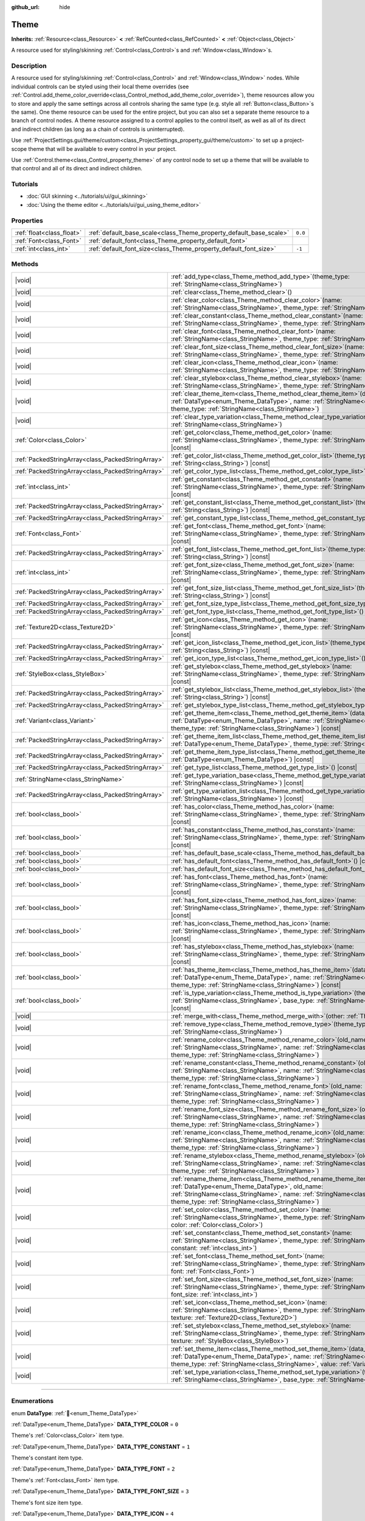 :github_url: hide

.. DO NOT EDIT THIS FILE!!!
.. Generated automatically from Redot engine sources.
.. Generator: https://github.com/Redot-Engine/redot-engine/tree/master/doc/tools/make_rst.py.
.. XML source: https://github.com/Redot-Engine/redot-engine/tree/master/doc/classes/Theme.xml.

.. _class_Theme:

Theme
=====

**Inherits:** :ref:`Resource<class_Resource>` **<** :ref:`RefCounted<class_RefCounted>` **<** :ref:`Object<class_Object>`

A resource used for styling/skinning :ref:`Control<class_Control>`\ s and :ref:`Window<class_Window>`\ s.

.. rst-class:: classref-introduction-group

Description
-----------

A resource used for styling/skinning :ref:`Control<class_Control>` and :ref:`Window<class_Window>` nodes. While individual controls can be styled using their local theme overrides (see :ref:`Control.add_theme_color_override<class_Control_method_add_theme_color_override>`), theme resources allow you to store and apply the same settings across all controls sharing the same type (e.g. style all :ref:`Button<class_Button>`\ s the same). One theme resource can be used for the entire project, but you can also set a separate theme resource to a branch of control nodes. A theme resource assigned to a control applies to the control itself, as well as all of its direct and indirect children (as long as a chain of controls is uninterrupted).

Use :ref:`ProjectSettings.gui/theme/custom<class_ProjectSettings_property_gui/theme/custom>` to set up a project-scope theme that will be available to every control in your project.

Use :ref:`Control.theme<class_Control_property_theme>` of any control node to set up a theme that will be available to that control and all of its direct and indirect children.

.. rst-class:: classref-introduction-group

Tutorials
---------

- :doc:`GUI skinning <../tutorials/ui/gui_skinning>`

- :doc:`Using the theme editor <../tutorials/ui/gui_using_theme_editor>`

.. rst-class:: classref-reftable-group

Properties
----------

.. table::
   :widths: auto

   +---------------------------+--------------------------------------------------------------------+---------+
   | :ref:`float<class_float>` | :ref:`default_base_scale<class_Theme_property_default_base_scale>` | ``0.0`` |
   +---------------------------+--------------------------------------------------------------------+---------+
   | :ref:`Font<class_Font>`   | :ref:`default_font<class_Theme_property_default_font>`             |         |
   +---------------------------+--------------------------------------------------------------------+---------+
   | :ref:`int<class_int>`     | :ref:`default_font_size<class_Theme_property_default_font_size>`   | ``-1``  |
   +---------------------------+--------------------------------------------------------------------+---------+

.. rst-class:: classref-reftable-group

Methods
-------

.. table::
   :widths: auto

   +---------------------------------------------------+----------------------------------------------------------------------------------------------------------------------------------------------------------------------------------------------------------------------------------------------------------------------+
   | |void|                                            | :ref:`add_type<class_Theme_method_add_type>`\ (\ theme_type\: :ref:`StringName<class_StringName>`\ )                                                                                                                                                                 |
   +---------------------------------------------------+----------------------------------------------------------------------------------------------------------------------------------------------------------------------------------------------------------------------------------------------------------------------+
   | |void|                                            | :ref:`clear<class_Theme_method_clear>`\ (\ )                                                                                                                                                                                                                         |
   +---------------------------------------------------+----------------------------------------------------------------------------------------------------------------------------------------------------------------------------------------------------------------------------------------------------------------------+
   | |void|                                            | :ref:`clear_color<class_Theme_method_clear_color>`\ (\ name\: :ref:`StringName<class_StringName>`, theme_type\: :ref:`StringName<class_StringName>`\ )                                                                                                               |
   +---------------------------------------------------+----------------------------------------------------------------------------------------------------------------------------------------------------------------------------------------------------------------------------------------------------------------------+
   | |void|                                            | :ref:`clear_constant<class_Theme_method_clear_constant>`\ (\ name\: :ref:`StringName<class_StringName>`, theme_type\: :ref:`StringName<class_StringName>`\ )                                                                                                         |
   +---------------------------------------------------+----------------------------------------------------------------------------------------------------------------------------------------------------------------------------------------------------------------------------------------------------------------------+
   | |void|                                            | :ref:`clear_font<class_Theme_method_clear_font>`\ (\ name\: :ref:`StringName<class_StringName>`, theme_type\: :ref:`StringName<class_StringName>`\ )                                                                                                                 |
   +---------------------------------------------------+----------------------------------------------------------------------------------------------------------------------------------------------------------------------------------------------------------------------------------------------------------------------+
   | |void|                                            | :ref:`clear_font_size<class_Theme_method_clear_font_size>`\ (\ name\: :ref:`StringName<class_StringName>`, theme_type\: :ref:`StringName<class_StringName>`\ )                                                                                                       |
   +---------------------------------------------------+----------------------------------------------------------------------------------------------------------------------------------------------------------------------------------------------------------------------------------------------------------------------+
   | |void|                                            | :ref:`clear_icon<class_Theme_method_clear_icon>`\ (\ name\: :ref:`StringName<class_StringName>`, theme_type\: :ref:`StringName<class_StringName>`\ )                                                                                                                 |
   +---------------------------------------------------+----------------------------------------------------------------------------------------------------------------------------------------------------------------------------------------------------------------------------------------------------------------------+
   | |void|                                            | :ref:`clear_stylebox<class_Theme_method_clear_stylebox>`\ (\ name\: :ref:`StringName<class_StringName>`, theme_type\: :ref:`StringName<class_StringName>`\ )                                                                                                         |
   +---------------------------------------------------+----------------------------------------------------------------------------------------------------------------------------------------------------------------------------------------------------------------------------------------------------------------------+
   | |void|                                            | :ref:`clear_theme_item<class_Theme_method_clear_theme_item>`\ (\ data_type\: :ref:`DataType<enum_Theme_DataType>`, name\: :ref:`StringName<class_StringName>`, theme_type\: :ref:`StringName<class_StringName>`\ )                                                   |
   +---------------------------------------------------+----------------------------------------------------------------------------------------------------------------------------------------------------------------------------------------------------------------------------------------------------------------------+
   | |void|                                            | :ref:`clear_type_variation<class_Theme_method_clear_type_variation>`\ (\ theme_type\: :ref:`StringName<class_StringName>`\ )                                                                                                                                         |
   +---------------------------------------------------+----------------------------------------------------------------------------------------------------------------------------------------------------------------------------------------------------------------------------------------------------------------------+
   | :ref:`Color<class_Color>`                         | :ref:`get_color<class_Theme_method_get_color>`\ (\ name\: :ref:`StringName<class_StringName>`, theme_type\: :ref:`StringName<class_StringName>`\ ) |const|                                                                                                           |
   +---------------------------------------------------+----------------------------------------------------------------------------------------------------------------------------------------------------------------------------------------------------------------------------------------------------------------------+
   | :ref:`PackedStringArray<class_PackedStringArray>` | :ref:`get_color_list<class_Theme_method_get_color_list>`\ (\ theme_type\: :ref:`String<class_String>`\ ) |const|                                                                                                                                                     |
   +---------------------------------------------------+----------------------------------------------------------------------------------------------------------------------------------------------------------------------------------------------------------------------------------------------------------------------+
   | :ref:`PackedStringArray<class_PackedStringArray>` | :ref:`get_color_type_list<class_Theme_method_get_color_type_list>`\ (\ ) |const|                                                                                                                                                                                     |
   +---------------------------------------------------+----------------------------------------------------------------------------------------------------------------------------------------------------------------------------------------------------------------------------------------------------------------------+
   | :ref:`int<class_int>`                             | :ref:`get_constant<class_Theme_method_get_constant>`\ (\ name\: :ref:`StringName<class_StringName>`, theme_type\: :ref:`StringName<class_StringName>`\ ) |const|                                                                                                     |
   +---------------------------------------------------+----------------------------------------------------------------------------------------------------------------------------------------------------------------------------------------------------------------------------------------------------------------------+
   | :ref:`PackedStringArray<class_PackedStringArray>` | :ref:`get_constant_list<class_Theme_method_get_constant_list>`\ (\ theme_type\: :ref:`String<class_String>`\ ) |const|                                                                                                                                               |
   +---------------------------------------------------+----------------------------------------------------------------------------------------------------------------------------------------------------------------------------------------------------------------------------------------------------------------------+
   | :ref:`PackedStringArray<class_PackedStringArray>` | :ref:`get_constant_type_list<class_Theme_method_get_constant_type_list>`\ (\ ) |const|                                                                                                                                                                               |
   +---------------------------------------------------+----------------------------------------------------------------------------------------------------------------------------------------------------------------------------------------------------------------------------------------------------------------------+
   | :ref:`Font<class_Font>`                           | :ref:`get_font<class_Theme_method_get_font>`\ (\ name\: :ref:`StringName<class_StringName>`, theme_type\: :ref:`StringName<class_StringName>`\ ) |const|                                                                                                             |
   +---------------------------------------------------+----------------------------------------------------------------------------------------------------------------------------------------------------------------------------------------------------------------------------------------------------------------------+
   | :ref:`PackedStringArray<class_PackedStringArray>` | :ref:`get_font_list<class_Theme_method_get_font_list>`\ (\ theme_type\: :ref:`String<class_String>`\ ) |const|                                                                                                                                                       |
   +---------------------------------------------------+----------------------------------------------------------------------------------------------------------------------------------------------------------------------------------------------------------------------------------------------------------------------+
   | :ref:`int<class_int>`                             | :ref:`get_font_size<class_Theme_method_get_font_size>`\ (\ name\: :ref:`StringName<class_StringName>`, theme_type\: :ref:`StringName<class_StringName>`\ ) |const|                                                                                                   |
   +---------------------------------------------------+----------------------------------------------------------------------------------------------------------------------------------------------------------------------------------------------------------------------------------------------------------------------+
   | :ref:`PackedStringArray<class_PackedStringArray>` | :ref:`get_font_size_list<class_Theme_method_get_font_size_list>`\ (\ theme_type\: :ref:`String<class_String>`\ ) |const|                                                                                                                                             |
   +---------------------------------------------------+----------------------------------------------------------------------------------------------------------------------------------------------------------------------------------------------------------------------------------------------------------------------+
   | :ref:`PackedStringArray<class_PackedStringArray>` | :ref:`get_font_size_type_list<class_Theme_method_get_font_size_type_list>`\ (\ ) |const|                                                                                                                                                                             |
   +---------------------------------------------------+----------------------------------------------------------------------------------------------------------------------------------------------------------------------------------------------------------------------------------------------------------------------+
   | :ref:`PackedStringArray<class_PackedStringArray>` | :ref:`get_font_type_list<class_Theme_method_get_font_type_list>`\ (\ ) |const|                                                                                                                                                                                       |
   +---------------------------------------------------+----------------------------------------------------------------------------------------------------------------------------------------------------------------------------------------------------------------------------------------------------------------------+
   | :ref:`Texture2D<class_Texture2D>`                 | :ref:`get_icon<class_Theme_method_get_icon>`\ (\ name\: :ref:`StringName<class_StringName>`, theme_type\: :ref:`StringName<class_StringName>`\ ) |const|                                                                                                             |
   +---------------------------------------------------+----------------------------------------------------------------------------------------------------------------------------------------------------------------------------------------------------------------------------------------------------------------------+
   | :ref:`PackedStringArray<class_PackedStringArray>` | :ref:`get_icon_list<class_Theme_method_get_icon_list>`\ (\ theme_type\: :ref:`String<class_String>`\ ) |const|                                                                                                                                                       |
   +---------------------------------------------------+----------------------------------------------------------------------------------------------------------------------------------------------------------------------------------------------------------------------------------------------------------------------+
   | :ref:`PackedStringArray<class_PackedStringArray>` | :ref:`get_icon_type_list<class_Theme_method_get_icon_type_list>`\ (\ ) |const|                                                                                                                                                                                       |
   +---------------------------------------------------+----------------------------------------------------------------------------------------------------------------------------------------------------------------------------------------------------------------------------------------------------------------------+
   | :ref:`StyleBox<class_StyleBox>`                   | :ref:`get_stylebox<class_Theme_method_get_stylebox>`\ (\ name\: :ref:`StringName<class_StringName>`, theme_type\: :ref:`StringName<class_StringName>`\ ) |const|                                                                                                     |
   +---------------------------------------------------+----------------------------------------------------------------------------------------------------------------------------------------------------------------------------------------------------------------------------------------------------------------------+
   | :ref:`PackedStringArray<class_PackedStringArray>` | :ref:`get_stylebox_list<class_Theme_method_get_stylebox_list>`\ (\ theme_type\: :ref:`String<class_String>`\ ) |const|                                                                                                                                               |
   +---------------------------------------------------+----------------------------------------------------------------------------------------------------------------------------------------------------------------------------------------------------------------------------------------------------------------------+
   | :ref:`PackedStringArray<class_PackedStringArray>` | :ref:`get_stylebox_type_list<class_Theme_method_get_stylebox_type_list>`\ (\ ) |const|                                                                                                                                                                               |
   +---------------------------------------------------+----------------------------------------------------------------------------------------------------------------------------------------------------------------------------------------------------------------------------------------------------------------------+
   | :ref:`Variant<class_Variant>`                     | :ref:`get_theme_item<class_Theme_method_get_theme_item>`\ (\ data_type\: :ref:`DataType<enum_Theme_DataType>`, name\: :ref:`StringName<class_StringName>`, theme_type\: :ref:`StringName<class_StringName>`\ ) |const|                                               |
   +---------------------------------------------------+----------------------------------------------------------------------------------------------------------------------------------------------------------------------------------------------------------------------------------------------------------------------+
   | :ref:`PackedStringArray<class_PackedStringArray>` | :ref:`get_theme_item_list<class_Theme_method_get_theme_item_list>`\ (\ data_type\: :ref:`DataType<enum_Theme_DataType>`, theme_type\: :ref:`String<class_String>`\ ) |const|                                                                                         |
   +---------------------------------------------------+----------------------------------------------------------------------------------------------------------------------------------------------------------------------------------------------------------------------------------------------------------------------+
   | :ref:`PackedStringArray<class_PackedStringArray>` | :ref:`get_theme_item_type_list<class_Theme_method_get_theme_item_type_list>`\ (\ data_type\: :ref:`DataType<enum_Theme_DataType>`\ ) |const|                                                                                                                         |
   +---------------------------------------------------+----------------------------------------------------------------------------------------------------------------------------------------------------------------------------------------------------------------------------------------------------------------------+
   | :ref:`PackedStringArray<class_PackedStringArray>` | :ref:`get_type_list<class_Theme_method_get_type_list>`\ (\ ) |const|                                                                                                                                                                                                 |
   +---------------------------------------------------+----------------------------------------------------------------------------------------------------------------------------------------------------------------------------------------------------------------------------------------------------------------------+
   | :ref:`StringName<class_StringName>`               | :ref:`get_type_variation_base<class_Theme_method_get_type_variation_base>`\ (\ theme_type\: :ref:`StringName<class_StringName>`\ ) |const|                                                                                                                           |
   +---------------------------------------------------+----------------------------------------------------------------------------------------------------------------------------------------------------------------------------------------------------------------------------------------------------------------------+
   | :ref:`PackedStringArray<class_PackedStringArray>` | :ref:`get_type_variation_list<class_Theme_method_get_type_variation_list>`\ (\ base_type\: :ref:`StringName<class_StringName>`\ ) |const|                                                                                                                            |
   +---------------------------------------------------+----------------------------------------------------------------------------------------------------------------------------------------------------------------------------------------------------------------------------------------------------------------------+
   | :ref:`bool<class_bool>`                           | :ref:`has_color<class_Theme_method_has_color>`\ (\ name\: :ref:`StringName<class_StringName>`, theme_type\: :ref:`StringName<class_StringName>`\ ) |const|                                                                                                           |
   +---------------------------------------------------+----------------------------------------------------------------------------------------------------------------------------------------------------------------------------------------------------------------------------------------------------------------------+
   | :ref:`bool<class_bool>`                           | :ref:`has_constant<class_Theme_method_has_constant>`\ (\ name\: :ref:`StringName<class_StringName>`, theme_type\: :ref:`StringName<class_StringName>`\ ) |const|                                                                                                     |
   +---------------------------------------------------+----------------------------------------------------------------------------------------------------------------------------------------------------------------------------------------------------------------------------------------------------------------------+
   | :ref:`bool<class_bool>`                           | :ref:`has_default_base_scale<class_Theme_method_has_default_base_scale>`\ (\ ) |const|                                                                                                                                                                               |
   +---------------------------------------------------+----------------------------------------------------------------------------------------------------------------------------------------------------------------------------------------------------------------------------------------------------------------------+
   | :ref:`bool<class_bool>`                           | :ref:`has_default_font<class_Theme_method_has_default_font>`\ (\ ) |const|                                                                                                                                                                                           |
   +---------------------------------------------------+----------------------------------------------------------------------------------------------------------------------------------------------------------------------------------------------------------------------------------------------------------------------+
   | :ref:`bool<class_bool>`                           | :ref:`has_default_font_size<class_Theme_method_has_default_font_size>`\ (\ ) |const|                                                                                                                                                                                 |
   +---------------------------------------------------+----------------------------------------------------------------------------------------------------------------------------------------------------------------------------------------------------------------------------------------------------------------------+
   | :ref:`bool<class_bool>`                           | :ref:`has_font<class_Theme_method_has_font>`\ (\ name\: :ref:`StringName<class_StringName>`, theme_type\: :ref:`StringName<class_StringName>`\ ) |const|                                                                                                             |
   +---------------------------------------------------+----------------------------------------------------------------------------------------------------------------------------------------------------------------------------------------------------------------------------------------------------------------------+
   | :ref:`bool<class_bool>`                           | :ref:`has_font_size<class_Theme_method_has_font_size>`\ (\ name\: :ref:`StringName<class_StringName>`, theme_type\: :ref:`StringName<class_StringName>`\ ) |const|                                                                                                   |
   +---------------------------------------------------+----------------------------------------------------------------------------------------------------------------------------------------------------------------------------------------------------------------------------------------------------------------------+
   | :ref:`bool<class_bool>`                           | :ref:`has_icon<class_Theme_method_has_icon>`\ (\ name\: :ref:`StringName<class_StringName>`, theme_type\: :ref:`StringName<class_StringName>`\ ) |const|                                                                                                             |
   +---------------------------------------------------+----------------------------------------------------------------------------------------------------------------------------------------------------------------------------------------------------------------------------------------------------------------------+
   | :ref:`bool<class_bool>`                           | :ref:`has_stylebox<class_Theme_method_has_stylebox>`\ (\ name\: :ref:`StringName<class_StringName>`, theme_type\: :ref:`StringName<class_StringName>`\ ) |const|                                                                                                     |
   +---------------------------------------------------+----------------------------------------------------------------------------------------------------------------------------------------------------------------------------------------------------------------------------------------------------------------------+
   | :ref:`bool<class_bool>`                           | :ref:`has_theme_item<class_Theme_method_has_theme_item>`\ (\ data_type\: :ref:`DataType<enum_Theme_DataType>`, name\: :ref:`StringName<class_StringName>`, theme_type\: :ref:`StringName<class_StringName>`\ ) |const|                                               |
   +---------------------------------------------------+----------------------------------------------------------------------------------------------------------------------------------------------------------------------------------------------------------------------------------------------------------------------+
   | :ref:`bool<class_bool>`                           | :ref:`is_type_variation<class_Theme_method_is_type_variation>`\ (\ theme_type\: :ref:`StringName<class_StringName>`, base_type\: :ref:`StringName<class_StringName>`\ ) |const|                                                                                      |
   +---------------------------------------------------+----------------------------------------------------------------------------------------------------------------------------------------------------------------------------------------------------------------------------------------------------------------------+
   | |void|                                            | :ref:`merge_with<class_Theme_method_merge_with>`\ (\ other\: :ref:`Theme<class_Theme>`\ )                                                                                                                                                                            |
   +---------------------------------------------------+----------------------------------------------------------------------------------------------------------------------------------------------------------------------------------------------------------------------------------------------------------------------+
   | |void|                                            | :ref:`remove_type<class_Theme_method_remove_type>`\ (\ theme_type\: :ref:`StringName<class_StringName>`\ )                                                                                                                                                           |
   +---------------------------------------------------+----------------------------------------------------------------------------------------------------------------------------------------------------------------------------------------------------------------------------------------------------------------------+
   | |void|                                            | :ref:`rename_color<class_Theme_method_rename_color>`\ (\ old_name\: :ref:`StringName<class_StringName>`, name\: :ref:`StringName<class_StringName>`, theme_type\: :ref:`StringName<class_StringName>`\ )                                                             |
   +---------------------------------------------------+----------------------------------------------------------------------------------------------------------------------------------------------------------------------------------------------------------------------------------------------------------------------+
   | |void|                                            | :ref:`rename_constant<class_Theme_method_rename_constant>`\ (\ old_name\: :ref:`StringName<class_StringName>`, name\: :ref:`StringName<class_StringName>`, theme_type\: :ref:`StringName<class_StringName>`\ )                                                       |
   +---------------------------------------------------+----------------------------------------------------------------------------------------------------------------------------------------------------------------------------------------------------------------------------------------------------------------------+
   | |void|                                            | :ref:`rename_font<class_Theme_method_rename_font>`\ (\ old_name\: :ref:`StringName<class_StringName>`, name\: :ref:`StringName<class_StringName>`, theme_type\: :ref:`StringName<class_StringName>`\ )                                                               |
   +---------------------------------------------------+----------------------------------------------------------------------------------------------------------------------------------------------------------------------------------------------------------------------------------------------------------------------+
   | |void|                                            | :ref:`rename_font_size<class_Theme_method_rename_font_size>`\ (\ old_name\: :ref:`StringName<class_StringName>`, name\: :ref:`StringName<class_StringName>`, theme_type\: :ref:`StringName<class_StringName>`\ )                                                     |
   +---------------------------------------------------+----------------------------------------------------------------------------------------------------------------------------------------------------------------------------------------------------------------------------------------------------------------------+
   | |void|                                            | :ref:`rename_icon<class_Theme_method_rename_icon>`\ (\ old_name\: :ref:`StringName<class_StringName>`, name\: :ref:`StringName<class_StringName>`, theme_type\: :ref:`StringName<class_StringName>`\ )                                                               |
   +---------------------------------------------------+----------------------------------------------------------------------------------------------------------------------------------------------------------------------------------------------------------------------------------------------------------------------+
   | |void|                                            | :ref:`rename_stylebox<class_Theme_method_rename_stylebox>`\ (\ old_name\: :ref:`StringName<class_StringName>`, name\: :ref:`StringName<class_StringName>`, theme_type\: :ref:`StringName<class_StringName>`\ )                                                       |
   +---------------------------------------------------+----------------------------------------------------------------------------------------------------------------------------------------------------------------------------------------------------------------------------------------------------------------------+
   | |void|                                            | :ref:`rename_theme_item<class_Theme_method_rename_theme_item>`\ (\ data_type\: :ref:`DataType<enum_Theme_DataType>`, old_name\: :ref:`StringName<class_StringName>`, name\: :ref:`StringName<class_StringName>`, theme_type\: :ref:`StringName<class_StringName>`\ ) |
   +---------------------------------------------------+----------------------------------------------------------------------------------------------------------------------------------------------------------------------------------------------------------------------------------------------------------------------+
   | |void|                                            | :ref:`set_color<class_Theme_method_set_color>`\ (\ name\: :ref:`StringName<class_StringName>`, theme_type\: :ref:`StringName<class_StringName>`, color\: :ref:`Color<class_Color>`\ )                                                                                |
   +---------------------------------------------------+----------------------------------------------------------------------------------------------------------------------------------------------------------------------------------------------------------------------------------------------------------------------+
   | |void|                                            | :ref:`set_constant<class_Theme_method_set_constant>`\ (\ name\: :ref:`StringName<class_StringName>`, theme_type\: :ref:`StringName<class_StringName>`, constant\: :ref:`int<class_int>`\ )                                                                           |
   +---------------------------------------------------+----------------------------------------------------------------------------------------------------------------------------------------------------------------------------------------------------------------------------------------------------------------------+
   | |void|                                            | :ref:`set_font<class_Theme_method_set_font>`\ (\ name\: :ref:`StringName<class_StringName>`, theme_type\: :ref:`StringName<class_StringName>`, font\: :ref:`Font<class_Font>`\ )                                                                                     |
   +---------------------------------------------------+----------------------------------------------------------------------------------------------------------------------------------------------------------------------------------------------------------------------------------------------------------------------+
   | |void|                                            | :ref:`set_font_size<class_Theme_method_set_font_size>`\ (\ name\: :ref:`StringName<class_StringName>`, theme_type\: :ref:`StringName<class_StringName>`, font_size\: :ref:`int<class_int>`\ )                                                                        |
   +---------------------------------------------------+----------------------------------------------------------------------------------------------------------------------------------------------------------------------------------------------------------------------------------------------------------------------+
   | |void|                                            | :ref:`set_icon<class_Theme_method_set_icon>`\ (\ name\: :ref:`StringName<class_StringName>`, theme_type\: :ref:`StringName<class_StringName>`, texture\: :ref:`Texture2D<class_Texture2D>`\ )                                                                        |
   +---------------------------------------------------+----------------------------------------------------------------------------------------------------------------------------------------------------------------------------------------------------------------------------------------------------------------------+
   | |void|                                            | :ref:`set_stylebox<class_Theme_method_set_stylebox>`\ (\ name\: :ref:`StringName<class_StringName>`, theme_type\: :ref:`StringName<class_StringName>`, texture\: :ref:`StyleBox<class_StyleBox>`\ )                                                                  |
   +---------------------------------------------------+----------------------------------------------------------------------------------------------------------------------------------------------------------------------------------------------------------------------------------------------------------------------+
   | |void|                                            | :ref:`set_theme_item<class_Theme_method_set_theme_item>`\ (\ data_type\: :ref:`DataType<enum_Theme_DataType>`, name\: :ref:`StringName<class_StringName>`, theme_type\: :ref:`StringName<class_StringName>`, value\: :ref:`Variant<class_Variant>`\ )                |
   +---------------------------------------------------+----------------------------------------------------------------------------------------------------------------------------------------------------------------------------------------------------------------------------------------------------------------------+
   | |void|                                            | :ref:`set_type_variation<class_Theme_method_set_type_variation>`\ (\ theme_type\: :ref:`StringName<class_StringName>`, base_type\: :ref:`StringName<class_StringName>`\ )                                                                                            |
   +---------------------------------------------------+----------------------------------------------------------------------------------------------------------------------------------------------------------------------------------------------------------------------------------------------------------------------+

.. rst-class:: classref-section-separator

----

.. rst-class:: classref-descriptions-group

Enumerations
------------

.. _enum_Theme_DataType:

.. rst-class:: classref-enumeration

enum **DataType**: :ref:`🔗<enum_Theme_DataType>`

.. _class_Theme_constant_DATA_TYPE_COLOR:

.. rst-class:: classref-enumeration-constant

:ref:`DataType<enum_Theme_DataType>` **DATA_TYPE_COLOR** = ``0``

Theme's :ref:`Color<class_Color>` item type.

.. _class_Theme_constant_DATA_TYPE_CONSTANT:

.. rst-class:: classref-enumeration-constant

:ref:`DataType<enum_Theme_DataType>` **DATA_TYPE_CONSTANT** = ``1``

Theme's constant item type.

.. _class_Theme_constant_DATA_TYPE_FONT:

.. rst-class:: classref-enumeration-constant

:ref:`DataType<enum_Theme_DataType>` **DATA_TYPE_FONT** = ``2``

Theme's :ref:`Font<class_Font>` item type.

.. _class_Theme_constant_DATA_TYPE_FONT_SIZE:

.. rst-class:: classref-enumeration-constant

:ref:`DataType<enum_Theme_DataType>` **DATA_TYPE_FONT_SIZE** = ``3``

Theme's font size item type.

.. _class_Theme_constant_DATA_TYPE_ICON:

.. rst-class:: classref-enumeration-constant

:ref:`DataType<enum_Theme_DataType>` **DATA_TYPE_ICON** = ``4``

Theme's icon :ref:`Texture2D<class_Texture2D>` item type.

.. _class_Theme_constant_DATA_TYPE_STYLEBOX:

.. rst-class:: classref-enumeration-constant

:ref:`DataType<enum_Theme_DataType>` **DATA_TYPE_STYLEBOX** = ``5``

Theme's :ref:`StyleBox<class_StyleBox>` item type.

.. _class_Theme_constant_DATA_TYPE_MAX:

.. rst-class:: classref-enumeration-constant

:ref:`DataType<enum_Theme_DataType>` **DATA_TYPE_MAX** = ``6``

Maximum value for the DataType enum.

.. rst-class:: classref-section-separator

----

.. rst-class:: classref-descriptions-group

Property Descriptions
---------------------

.. _class_Theme_property_default_base_scale:

.. rst-class:: classref-property

:ref:`float<class_float>` **default_base_scale** = ``0.0`` :ref:`🔗<class_Theme_property_default_base_scale>`

.. rst-class:: classref-property-setget

- |void| **set_default_base_scale**\ (\ value\: :ref:`float<class_float>`\ )
- :ref:`float<class_float>` **get_default_base_scale**\ (\ )

The default base scale factor of this theme resource. Used by some controls to scale their visual properties based on the global scale factor. If this value is set to ``0.0``, the global scale factor is used (see :ref:`ThemeDB.fallback_base_scale<class_ThemeDB_property_fallback_base_scale>`).

Use :ref:`has_default_base_scale<class_Theme_method_has_default_base_scale>` to check if this value is valid.

.. rst-class:: classref-item-separator

----

.. _class_Theme_property_default_font:

.. rst-class:: classref-property

:ref:`Font<class_Font>` **default_font** :ref:`🔗<class_Theme_property_default_font>`

.. rst-class:: classref-property-setget

- |void| **set_default_font**\ (\ value\: :ref:`Font<class_Font>`\ )
- :ref:`Font<class_Font>` **get_default_font**\ (\ )

The default font of this theme resource. Used as the default value when trying to fetch a font resource that doesn't exist in this theme or is in invalid state. If the default font is also missing or invalid, the engine fallback value is used (see :ref:`ThemeDB.fallback_font<class_ThemeDB_property_fallback_font>`).

Use :ref:`has_default_font<class_Theme_method_has_default_font>` to check if this value is valid.

.. rst-class:: classref-item-separator

----

.. _class_Theme_property_default_font_size:

.. rst-class:: classref-property

:ref:`int<class_int>` **default_font_size** = ``-1`` :ref:`🔗<class_Theme_property_default_font_size>`

.. rst-class:: classref-property-setget

- |void| **set_default_font_size**\ (\ value\: :ref:`int<class_int>`\ )
- :ref:`int<class_int>` **get_default_font_size**\ (\ )

The default font size of this theme resource. Used as the default value when trying to fetch a font size value that doesn't exist in this theme or is in invalid state. If the default font size is also missing or invalid, the engine fallback value is used (see :ref:`ThemeDB.fallback_font_size<class_ThemeDB_property_fallback_font_size>`).

Values below ``1`` are invalid and can be used to unset the property. Use :ref:`has_default_font_size<class_Theme_method_has_default_font_size>` to check if this value is valid.

.. rst-class:: classref-section-separator

----

.. rst-class:: classref-descriptions-group

Method Descriptions
-------------------

.. _class_Theme_method_add_type:

.. rst-class:: classref-method

|void| **add_type**\ (\ theme_type\: :ref:`StringName<class_StringName>`\ ) :ref:`🔗<class_Theme_method_add_type>`

Adds an empty theme type for every valid data type.

\ **Note:** Empty types are not saved with the theme. This method only exists to perform in-memory changes to the resource. Use available ``set_*`` methods to add theme items.

.. rst-class:: classref-item-separator

----

.. _class_Theme_method_clear:

.. rst-class:: classref-method

|void| **clear**\ (\ ) :ref:`🔗<class_Theme_method_clear>`

Removes all the theme properties defined on the theme resource.

.. rst-class:: classref-item-separator

----

.. _class_Theme_method_clear_color:

.. rst-class:: classref-method

|void| **clear_color**\ (\ name\: :ref:`StringName<class_StringName>`, theme_type\: :ref:`StringName<class_StringName>`\ ) :ref:`🔗<class_Theme_method_clear_color>`

Removes the :ref:`Color<class_Color>` property defined by ``name`` and ``theme_type``, if it exists.

Fails if it doesn't exist. Use :ref:`has_color<class_Theme_method_has_color>` to check for existence.

.. rst-class:: classref-item-separator

----

.. _class_Theme_method_clear_constant:

.. rst-class:: classref-method

|void| **clear_constant**\ (\ name\: :ref:`StringName<class_StringName>`, theme_type\: :ref:`StringName<class_StringName>`\ ) :ref:`🔗<class_Theme_method_clear_constant>`

Removes the constant property defined by ``name`` and ``theme_type``, if it exists.

Fails if it doesn't exist. Use :ref:`has_constant<class_Theme_method_has_constant>` to check for existence.

.. rst-class:: classref-item-separator

----

.. _class_Theme_method_clear_font:

.. rst-class:: classref-method

|void| **clear_font**\ (\ name\: :ref:`StringName<class_StringName>`, theme_type\: :ref:`StringName<class_StringName>`\ ) :ref:`🔗<class_Theme_method_clear_font>`

Removes the :ref:`Font<class_Font>` property defined by ``name`` and ``theme_type``, if it exists.

Fails if it doesn't exist. Use :ref:`has_font<class_Theme_method_has_font>` to check for existence.

.. rst-class:: classref-item-separator

----

.. _class_Theme_method_clear_font_size:

.. rst-class:: classref-method

|void| **clear_font_size**\ (\ name\: :ref:`StringName<class_StringName>`, theme_type\: :ref:`StringName<class_StringName>`\ ) :ref:`🔗<class_Theme_method_clear_font_size>`

Removes the font size property defined by ``name`` and ``theme_type``, if it exists.

Fails if it doesn't exist. Use :ref:`has_font_size<class_Theme_method_has_font_size>` to check for existence.

.. rst-class:: classref-item-separator

----

.. _class_Theme_method_clear_icon:

.. rst-class:: classref-method

|void| **clear_icon**\ (\ name\: :ref:`StringName<class_StringName>`, theme_type\: :ref:`StringName<class_StringName>`\ ) :ref:`🔗<class_Theme_method_clear_icon>`

Removes the icon property defined by ``name`` and ``theme_type``, if it exists.

Fails if it doesn't exist. Use :ref:`has_icon<class_Theme_method_has_icon>` to check for existence.

.. rst-class:: classref-item-separator

----

.. _class_Theme_method_clear_stylebox:

.. rst-class:: classref-method

|void| **clear_stylebox**\ (\ name\: :ref:`StringName<class_StringName>`, theme_type\: :ref:`StringName<class_StringName>`\ ) :ref:`🔗<class_Theme_method_clear_stylebox>`

Removes the :ref:`StyleBox<class_StyleBox>` property defined by ``name`` and ``theme_type``, if it exists.

Fails if it doesn't exist. Use :ref:`has_stylebox<class_Theme_method_has_stylebox>` to check for existence.

.. rst-class:: classref-item-separator

----

.. _class_Theme_method_clear_theme_item:

.. rst-class:: classref-method

|void| **clear_theme_item**\ (\ data_type\: :ref:`DataType<enum_Theme_DataType>`, name\: :ref:`StringName<class_StringName>`, theme_type\: :ref:`StringName<class_StringName>`\ ) :ref:`🔗<class_Theme_method_clear_theme_item>`

Removes the theme property of ``data_type`` defined by ``name`` and ``theme_type``, if it exists.

Fails if it doesn't exist. Use :ref:`has_theme_item<class_Theme_method_has_theme_item>` to check for existence.

\ **Note:** This method is analogous to calling the corresponding data type specific method, but can be used for more generalized logic.

.. rst-class:: classref-item-separator

----

.. _class_Theme_method_clear_type_variation:

.. rst-class:: classref-method

|void| **clear_type_variation**\ (\ theme_type\: :ref:`StringName<class_StringName>`\ ) :ref:`🔗<class_Theme_method_clear_type_variation>`

Unmarks ``theme_type`` as being a variation of another theme type. See :ref:`set_type_variation<class_Theme_method_set_type_variation>`.

.. rst-class:: classref-item-separator

----

.. _class_Theme_method_get_color:

.. rst-class:: classref-method

:ref:`Color<class_Color>` **get_color**\ (\ name\: :ref:`StringName<class_StringName>`, theme_type\: :ref:`StringName<class_StringName>`\ ) |const| :ref:`🔗<class_Theme_method_get_color>`

Returns the :ref:`Color<class_Color>` property defined by ``name`` and ``theme_type``, if it exists.

Returns the default color value if the property doesn't exist. Use :ref:`has_color<class_Theme_method_has_color>` to check for existence.

.. rst-class:: classref-item-separator

----

.. _class_Theme_method_get_color_list:

.. rst-class:: classref-method

:ref:`PackedStringArray<class_PackedStringArray>` **get_color_list**\ (\ theme_type\: :ref:`String<class_String>`\ ) |const| :ref:`🔗<class_Theme_method_get_color_list>`

Returns a list of names for :ref:`Color<class_Color>` properties defined with ``theme_type``. Use :ref:`get_color_type_list<class_Theme_method_get_color_type_list>` to get a list of possible theme type names.

.. rst-class:: classref-item-separator

----

.. _class_Theme_method_get_color_type_list:

.. rst-class:: classref-method

:ref:`PackedStringArray<class_PackedStringArray>` **get_color_type_list**\ (\ ) |const| :ref:`🔗<class_Theme_method_get_color_type_list>`

Returns a list of all unique theme type names for :ref:`Color<class_Color>` properties. Use :ref:`get_type_list<class_Theme_method_get_type_list>` to get a list of all unique theme types.

.. rst-class:: classref-item-separator

----

.. _class_Theme_method_get_constant:

.. rst-class:: classref-method

:ref:`int<class_int>` **get_constant**\ (\ name\: :ref:`StringName<class_StringName>`, theme_type\: :ref:`StringName<class_StringName>`\ ) |const| :ref:`🔗<class_Theme_method_get_constant>`

Returns the constant property defined by ``name`` and ``theme_type``, if it exists.

Returns ``0`` if the property doesn't exist. Use :ref:`has_constant<class_Theme_method_has_constant>` to check for existence.

.. rst-class:: classref-item-separator

----

.. _class_Theme_method_get_constant_list:

.. rst-class:: classref-method

:ref:`PackedStringArray<class_PackedStringArray>` **get_constant_list**\ (\ theme_type\: :ref:`String<class_String>`\ ) |const| :ref:`🔗<class_Theme_method_get_constant_list>`

Returns a list of names for constant properties defined with ``theme_type``. Use :ref:`get_constant_type_list<class_Theme_method_get_constant_type_list>` to get a list of possible theme type names.

.. rst-class:: classref-item-separator

----

.. _class_Theme_method_get_constant_type_list:

.. rst-class:: classref-method

:ref:`PackedStringArray<class_PackedStringArray>` **get_constant_type_list**\ (\ ) |const| :ref:`🔗<class_Theme_method_get_constant_type_list>`

Returns a list of all unique theme type names for constant properties. Use :ref:`get_type_list<class_Theme_method_get_type_list>` to get a list of all unique theme types.

.. rst-class:: classref-item-separator

----

.. _class_Theme_method_get_font:

.. rst-class:: classref-method

:ref:`Font<class_Font>` **get_font**\ (\ name\: :ref:`StringName<class_StringName>`, theme_type\: :ref:`StringName<class_StringName>`\ ) |const| :ref:`🔗<class_Theme_method_get_font>`

Returns the :ref:`Font<class_Font>` property defined by ``name`` and ``theme_type``, if it exists.

Returns the default theme font if the property doesn't exist and the default theme font is set up (see :ref:`default_font<class_Theme_property_default_font>`). Use :ref:`has_font<class_Theme_method_has_font>` to check for existence of the property and :ref:`has_default_font<class_Theme_method_has_default_font>` to check for existence of the default theme font.

Returns the engine fallback font value, if neither exist (see :ref:`ThemeDB.fallback_font<class_ThemeDB_property_fallback_font>`).

.. rst-class:: classref-item-separator

----

.. _class_Theme_method_get_font_list:

.. rst-class:: classref-method

:ref:`PackedStringArray<class_PackedStringArray>` **get_font_list**\ (\ theme_type\: :ref:`String<class_String>`\ ) |const| :ref:`🔗<class_Theme_method_get_font_list>`

Returns a list of names for :ref:`Font<class_Font>` properties defined with ``theme_type``. Use :ref:`get_font_type_list<class_Theme_method_get_font_type_list>` to get a list of possible theme type names.

.. rst-class:: classref-item-separator

----

.. _class_Theme_method_get_font_size:

.. rst-class:: classref-method

:ref:`int<class_int>` **get_font_size**\ (\ name\: :ref:`StringName<class_StringName>`, theme_type\: :ref:`StringName<class_StringName>`\ ) |const| :ref:`🔗<class_Theme_method_get_font_size>`

Returns the font size property defined by ``name`` and ``theme_type``, if it exists.

Returns the default theme font size if the property doesn't exist and the default theme font size is set up (see :ref:`default_font_size<class_Theme_property_default_font_size>`). Use :ref:`has_font_size<class_Theme_method_has_font_size>` to check for existence of the property and :ref:`has_default_font_size<class_Theme_method_has_default_font_size>` to check for existence of the default theme font.

Returns the engine fallback font size value, if neither exist (see :ref:`ThemeDB.fallback_font_size<class_ThemeDB_property_fallback_font_size>`).

.. rst-class:: classref-item-separator

----

.. _class_Theme_method_get_font_size_list:

.. rst-class:: classref-method

:ref:`PackedStringArray<class_PackedStringArray>` **get_font_size_list**\ (\ theme_type\: :ref:`String<class_String>`\ ) |const| :ref:`🔗<class_Theme_method_get_font_size_list>`

Returns a list of names for font size properties defined with ``theme_type``. Use :ref:`get_font_size_type_list<class_Theme_method_get_font_size_type_list>` to get a list of possible theme type names.

.. rst-class:: classref-item-separator

----

.. _class_Theme_method_get_font_size_type_list:

.. rst-class:: classref-method

:ref:`PackedStringArray<class_PackedStringArray>` **get_font_size_type_list**\ (\ ) |const| :ref:`🔗<class_Theme_method_get_font_size_type_list>`

Returns a list of all unique theme type names for font size properties. Use :ref:`get_type_list<class_Theme_method_get_type_list>` to get a list of all unique theme types.

.. rst-class:: classref-item-separator

----

.. _class_Theme_method_get_font_type_list:

.. rst-class:: classref-method

:ref:`PackedStringArray<class_PackedStringArray>` **get_font_type_list**\ (\ ) |const| :ref:`🔗<class_Theme_method_get_font_type_list>`

Returns a list of all unique theme type names for :ref:`Font<class_Font>` properties. Use :ref:`get_type_list<class_Theme_method_get_type_list>` to get a list of all unique theme types.

.. rst-class:: classref-item-separator

----

.. _class_Theme_method_get_icon:

.. rst-class:: classref-method

:ref:`Texture2D<class_Texture2D>` **get_icon**\ (\ name\: :ref:`StringName<class_StringName>`, theme_type\: :ref:`StringName<class_StringName>`\ ) |const| :ref:`🔗<class_Theme_method_get_icon>`

Returns the icon property defined by ``name`` and ``theme_type``, if it exists.

Returns the engine fallback icon value if the property doesn't exist (see :ref:`ThemeDB.fallback_icon<class_ThemeDB_property_fallback_icon>`). Use :ref:`has_icon<class_Theme_method_has_icon>` to check for existence.

.. rst-class:: classref-item-separator

----

.. _class_Theme_method_get_icon_list:

.. rst-class:: classref-method

:ref:`PackedStringArray<class_PackedStringArray>` **get_icon_list**\ (\ theme_type\: :ref:`String<class_String>`\ ) |const| :ref:`🔗<class_Theme_method_get_icon_list>`

Returns a list of names for icon properties defined with ``theme_type``. Use :ref:`get_icon_type_list<class_Theme_method_get_icon_type_list>` to get a list of possible theme type names.

.. rst-class:: classref-item-separator

----

.. _class_Theme_method_get_icon_type_list:

.. rst-class:: classref-method

:ref:`PackedStringArray<class_PackedStringArray>` **get_icon_type_list**\ (\ ) |const| :ref:`🔗<class_Theme_method_get_icon_type_list>`

Returns a list of all unique theme type names for icon properties. Use :ref:`get_type_list<class_Theme_method_get_type_list>` to get a list of all unique theme types.

.. rst-class:: classref-item-separator

----

.. _class_Theme_method_get_stylebox:

.. rst-class:: classref-method

:ref:`StyleBox<class_StyleBox>` **get_stylebox**\ (\ name\: :ref:`StringName<class_StringName>`, theme_type\: :ref:`StringName<class_StringName>`\ ) |const| :ref:`🔗<class_Theme_method_get_stylebox>`

Returns the :ref:`StyleBox<class_StyleBox>` property defined by ``name`` and ``theme_type``, if it exists.

Returns the engine fallback stylebox value if the property doesn't exist (see :ref:`ThemeDB.fallback_stylebox<class_ThemeDB_property_fallback_stylebox>`). Use :ref:`has_stylebox<class_Theme_method_has_stylebox>` to check for existence.

.. rst-class:: classref-item-separator

----

.. _class_Theme_method_get_stylebox_list:

.. rst-class:: classref-method

:ref:`PackedStringArray<class_PackedStringArray>` **get_stylebox_list**\ (\ theme_type\: :ref:`String<class_String>`\ ) |const| :ref:`🔗<class_Theme_method_get_stylebox_list>`

Returns a list of names for :ref:`StyleBox<class_StyleBox>` properties defined with ``theme_type``. Use :ref:`get_stylebox_type_list<class_Theme_method_get_stylebox_type_list>` to get a list of possible theme type names.

.. rst-class:: classref-item-separator

----

.. _class_Theme_method_get_stylebox_type_list:

.. rst-class:: classref-method

:ref:`PackedStringArray<class_PackedStringArray>` **get_stylebox_type_list**\ (\ ) |const| :ref:`🔗<class_Theme_method_get_stylebox_type_list>`

Returns a list of all unique theme type names for :ref:`StyleBox<class_StyleBox>` properties. Use :ref:`get_type_list<class_Theme_method_get_type_list>` to get a list of all unique theme types.

.. rst-class:: classref-item-separator

----

.. _class_Theme_method_get_theme_item:

.. rst-class:: classref-method

:ref:`Variant<class_Variant>` **get_theme_item**\ (\ data_type\: :ref:`DataType<enum_Theme_DataType>`, name\: :ref:`StringName<class_StringName>`, theme_type\: :ref:`StringName<class_StringName>`\ ) |const| :ref:`🔗<class_Theme_method_get_theme_item>`

Returns the theme property of ``data_type`` defined by ``name`` and ``theme_type``, if it exists.

Returns the engine fallback value if the property doesn't exist (see :ref:`ThemeDB<class_ThemeDB>`). Use :ref:`has_theme_item<class_Theme_method_has_theme_item>` to check for existence.

\ **Note:** This method is analogous to calling the corresponding data type specific method, but can be used for more generalized logic.

.. rst-class:: classref-item-separator

----

.. _class_Theme_method_get_theme_item_list:

.. rst-class:: classref-method

:ref:`PackedStringArray<class_PackedStringArray>` **get_theme_item_list**\ (\ data_type\: :ref:`DataType<enum_Theme_DataType>`, theme_type\: :ref:`String<class_String>`\ ) |const| :ref:`🔗<class_Theme_method_get_theme_item_list>`

Returns a list of names for properties of ``data_type`` defined with ``theme_type``. Use :ref:`get_theme_item_type_list<class_Theme_method_get_theme_item_type_list>` to get a list of possible theme type names.

\ **Note:** This method is analogous to calling the corresponding data type specific method, but can be used for more generalized logic.

.. rst-class:: classref-item-separator

----

.. _class_Theme_method_get_theme_item_type_list:

.. rst-class:: classref-method

:ref:`PackedStringArray<class_PackedStringArray>` **get_theme_item_type_list**\ (\ data_type\: :ref:`DataType<enum_Theme_DataType>`\ ) |const| :ref:`🔗<class_Theme_method_get_theme_item_type_list>`

Returns a list of all unique theme type names for ``data_type`` properties. Use :ref:`get_type_list<class_Theme_method_get_type_list>` to get a list of all unique theme types.

\ **Note:** This method is analogous to calling the corresponding data type specific method, but can be used for more generalized logic.

.. rst-class:: classref-item-separator

----

.. _class_Theme_method_get_type_list:

.. rst-class:: classref-method

:ref:`PackedStringArray<class_PackedStringArray>` **get_type_list**\ (\ ) |const| :ref:`🔗<class_Theme_method_get_type_list>`

Returns a list of all unique theme type names. Use the appropriate ``get_*_type_list`` method to get a list of unique theme types for a single data type.

.. rst-class:: classref-item-separator

----

.. _class_Theme_method_get_type_variation_base:

.. rst-class:: classref-method

:ref:`StringName<class_StringName>` **get_type_variation_base**\ (\ theme_type\: :ref:`StringName<class_StringName>`\ ) |const| :ref:`🔗<class_Theme_method_get_type_variation_base>`

Returns the name of the base theme type if ``theme_type`` is a valid variation type. Returns an empty string otherwise.

.. rst-class:: classref-item-separator

----

.. _class_Theme_method_get_type_variation_list:

.. rst-class:: classref-method

:ref:`PackedStringArray<class_PackedStringArray>` **get_type_variation_list**\ (\ base_type\: :ref:`StringName<class_StringName>`\ ) |const| :ref:`🔗<class_Theme_method_get_type_variation_list>`

Returns a list of all type variations for the given ``base_type``.

.. rst-class:: classref-item-separator

----

.. _class_Theme_method_has_color:

.. rst-class:: classref-method

:ref:`bool<class_bool>` **has_color**\ (\ name\: :ref:`StringName<class_StringName>`, theme_type\: :ref:`StringName<class_StringName>`\ ) |const| :ref:`🔗<class_Theme_method_has_color>`

Returns ``true`` if the :ref:`Color<class_Color>` property defined by ``name`` and ``theme_type`` exists.

Returns ``false`` if it doesn't exist. Use :ref:`set_color<class_Theme_method_set_color>` to define it.

.. rst-class:: classref-item-separator

----

.. _class_Theme_method_has_constant:

.. rst-class:: classref-method

:ref:`bool<class_bool>` **has_constant**\ (\ name\: :ref:`StringName<class_StringName>`, theme_type\: :ref:`StringName<class_StringName>`\ ) |const| :ref:`🔗<class_Theme_method_has_constant>`

Returns ``true`` if the constant property defined by ``name`` and ``theme_type`` exists.

Returns ``false`` if it doesn't exist. Use :ref:`set_constant<class_Theme_method_set_constant>` to define it.

.. rst-class:: classref-item-separator

----

.. _class_Theme_method_has_default_base_scale:

.. rst-class:: classref-method

:ref:`bool<class_bool>` **has_default_base_scale**\ (\ ) |const| :ref:`🔗<class_Theme_method_has_default_base_scale>`

Returns ``true`` if :ref:`default_base_scale<class_Theme_property_default_base_scale>` has a valid value.

Returns ``false`` if it doesn't. The value must be greater than ``0.0`` to be considered valid.

.. rst-class:: classref-item-separator

----

.. _class_Theme_method_has_default_font:

.. rst-class:: classref-method

:ref:`bool<class_bool>` **has_default_font**\ (\ ) |const| :ref:`🔗<class_Theme_method_has_default_font>`

Returns ``true`` if :ref:`default_font<class_Theme_property_default_font>` has a valid value.

Returns ``false`` if it doesn't.

.. rst-class:: classref-item-separator

----

.. _class_Theme_method_has_default_font_size:

.. rst-class:: classref-method

:ref:`bool<class_bool>` **has_default_font_size**\ (\ ) |const| :ref:`🔗<class_Theme_method_has_default_font_size>`

Returns ``true`` if :ref:`default_font_size<class_Theme_property_default_font_size>` has a valid value.

Returns ``false`` if it doesn't. The value must be greater than ``0`` to be considered valid.

.. rst-class:: classref-item-separator

----

.. _class_Theme_method_has_font:

.. rst-class:: classref-method

:ref:`bool<class_bool>` **has_font**\ (\ name\: :ref:`StringName<class_StringName>`, theme_type\: :ref:`StringName<class_StringName>`\ ) |const| :ref:`🔗<class_Theme_method_has_font>`

Returns ``true`` if the :ref:`Font<class_Font>` property defined by ``name`` and ``theme_type`` exists, or if the default theme font is set up (see :ref:`has_default_font<class_Theme_method_has_default_font>`).

Returns ``false`` if neither exist. Use :ref:`set_font<class_Theme_method_set_font>` to define the property.

.. rst-class:: classref-item-separator

----

.. _class_Theme_method_has_font_size:

.. rst-class:: classref-method

:ref:`bool<class_bool>` **has_font_size**\ (\ name\: :ref:`StringName<class_StringName>`, theme_type\: :ref:`StringName<class_StringName>`\ ) |const| :ref:`🔗<class_Theme_method_has_font_size>`

Returns ``true`` if the font size property defined by ``name`` and ``theme_type`` exists, or if the default theme font size is set up (see :ref:`has_default_font_size<class_Theme_method_has_default_font_size>`).

Returns ``false`` if neither exist. Use :ref:`set_font_size<class_Theme_method_set_font_size>` to define the property.

.. rst-class:: classref-item-separator

----

.. _class_Theme_method_has_icon:

.. rst-class:: classref-method

:ref:`bool<class_bool>` **has_icon**\ (\ name\: :ref:`StringName<class_StringName>`, theme_type\: :ref:`StringName<class_StringName>`\ ) |const| :ref:`🔗<class_Theme_method_has_icon>`

Returns ``true`` if the icon property defined by ``name`` and ``theme_type`` exists.

Returns ``false`` if it doesn't exist. Use :ref:`set_icon<class_Theme_method_set_icon>` to define it.

.. rst-class:: classref-item-separator

----

.. _class_Theme_method_has_stylebox:

.. rst-class:: classref-method

:ref:`bool<class_bool>` **has_stylebox**\ (\ name\: :ref:`StringName<class_StringName>`, theme_type\: :ref:`StringName<class_StringName>`\ ) |const| :ref:`🔗<class_Theme_method_has_stylebox>`

Returns ``true`` if the :ref:`StyleBox<class_StyleBox>` property defined by ``name`` and ``theme_type`` exists.

Returns ``false`` if it doesn't exist. Use :ref:`set_stylebox<class_Theme_method_set_stylebox>` to define it.

.. rst-class:: classref-item-separator

----

.. _class_Theme_method_has_theme_item:

.. rst-class:: classref-method

:ref:`bool<class_bool>` **has_theme_item**\ (\ data_type\: :ref:`DataType<enum_Theme_DataType>`, name\: :ref:`StringName<class_StringName>`, theme_type\: :ref:`StringName<class_StringName>`\ ) |const| :ref:`🔗<class_Theme_method_has_theme_item>`

Returns ``true`` if the theme property of ``data_type`` defined by ``name`` and ``theme_type`` exists.

Returns ``false`` if it doesn't exist. Use :ref:`set_theme_item<class_Theme_method_set_theme_item>` to define it.

\ **Note:** This method is analogous to calling the corresponding data type specific method, but can be used for more generalized logic.

.. rst-class:: classref-item-separator

----

.. _class_Theme_method_is_type_variation:

.. rst-class:: classref-method

:ref:`bool<class_bool>` **is_type_variation**\ (\ theme_type\: :ref:`StringName<class_StringName>`, base_type\: :ref:`StringName<class_StringName>`\ ) |const| :ref:`🔗<class_Theme_method_is_type_variation>`

Returns ``true`` if ``theme_type`` is marked as a variation of ``base_type``.

.. rst-class:: classref-item-separator

----

.. _class_Theme_method_merge_with:

.. rst-class:: classref-method

|void| **merge_with**\ (\ other\: :ref:`Theme<class_Theme>`\ ) :ref:`🔗<class_Theme_method_merge_with>`

Adds missing and overrides existing definitions with values from the ``other`` theme resource.

\ **Note:** This modifies the current theme. If you want to merge two themes together without modifying either one, create a new empty theme and merge the other two into it one after another.

.. rst-class:: classref-item-separator

----

.. _class_Theme_method_remove_type:

.. rst-class:: classref-method

|void| **remove_type**\ (\ theme_type\: :ref:`StringName<class_StringName>`\ ) :ref:`🔗<class_Theme_method_remove_type>`

Removes the theme type, gracefully discarding defined theme items. If the type is a variation, this information is also erased. If the type is a base for type variations, those variations lose their base.

.. rst-class:: classref-item-separator

----

.. _class_Theme_method_rename_color:

.. rst-class:: classref-method

|void| **rename_color**\ (\ old_name\: :ref:`StringName<class_StringName>`, name\: :ref:`StringName<class_StringName>`, theme_type\: :ref:`StringName<class_StringName>`\ ) :ref:`🔗<class_Theme_method_rename_color>`

Renames the :ref:`Color<class_Color>` property defined by ``old_name`` and ``theme_type`` to ``name``, if it exists.

Fails if it doesn't exist, or if a similar property with the new name already exists. Use :ref:`has_color<class_Theme_method_has_color>` to check for existence, and :ref:`clear_color<class_Theme_method_clear_color>` to remove the existing property.

.. rst-class:: classref-item-separator

----

.. _class_Theme_method_rename_constant:

.. rst-class:: classref-method

|void| **rename_constant**\ (\ old_name\: :ref:`StringName<class_StringName>`, name\: :ref:`StringName<class_StringName>`, theme_type\: :ref:`StringName<class_StringName>`\ ) :ref:`🔗<class_Theme_method_rename_constant>`

Renames the constant property defined by ``old_name`` and ``theme_type`` to ``name``, if it exists.

Fails if it doesn't exist, or if a similar property with the new name already exists. Use :ref:`has_constant<class_Theme_method_has_constant>` to check for existence, and :ref:`clear_constant<class_Theme_method_clear_constant>` to remove the existing property.

.. rst-class:: classref-item-separator

----

.. _class_Theme_method_rename_font:

.. rst-class:: classref-method

|void| **rename_font**\ (\ old_name\: :ref:`StringName<class_StringName>`, name\: :ref:`StringName<class_StringName>`, theme_type\: :ref:`StringName<class_StringName>`\ ) :ref:`🔗<class_Theme_method_rename_font>`

Renames the :ref:`Font<class_Font>` property defined by ``old_name`` and ``theme_type`` to ``name``, if it exists.

Fails if it doesn't exist, or if a similar property with the new name already exists. Use :ref:`has_font<class_Theme_method_has_font>` to check for existence, and :ref:`clear_font<class_Theme_method_clear_font>` to remove the existing property.

.. rst-class:: classref-item-separator

----

.. _class_Theme_method_rename_font_size:

.. rst-class:: classref-method

|void| **rename_font_size**\ (\ old_name\: :ref:`StringName<class_StringName>`, name\: :ref:`StringName<class_StringName>`, theme_type\: :ref:`StringName<class_StringName>`\ ) :ref:`🔗<class_Theme_method_rename_font_size>`

Renames the font size property defined by ``old_name`` and ``theme_type`` to ``name``, if it exists.

Fails if it doesn't exist, or if a similar property with the new name already exists. Use :ref:`has_font_size<class_Theme_method_has_font_size>` to check for existence, and :ref:`clear_font_size<class_Theme_method_clear_font_size>` to remove the existing property.

.. rst-class:: classref-item-separator

----

.. _class_Theme_method_rename_icon:

.. rst-class:: classref-method

|void| **rename_icon**\ (\ old_name\: :ref:`StringName<class_StringName>`, name\: :ref:`StringName<class_StringName>`, theme_type\: :ref:`StringName<class_StringName>`\ ) :ref:`🔗<class_Theme_method_rename_icon>`

Renames the icon property defined by ``old_name`` and ``theme_type`` to ``name``, if it exists.

Fails if it doesn't exist, or if a similar property with the new name already exists. Use :ref:`has_icon<class_Theme_method_has_icon>` to check for existence, and :ref:`clear_icon<class_Theme_method_clear_icon>` to remove the existing property.

.. rst-class:: classref-item-separator

----

.. _class_Theme_method_rename_stylebox:

.. rst-class:: classref-method

|void| **rename_stylebox**\ (\ old_name\: :ref:`StringName<class_StringName>`, name\: :ref:`StringName<class_StringName>`, theme_type\: :ref:`StringName<class_StringName>`\ ) :ref:`🔗<class_Theme_method_rename_stylebox>`

Renames the :ref:`StyleBox<class_StyleBox>` property defined by ``old_name`` and ``theme_type`` to ``name``, if it exists.

Fails if it doesn't exist, or if a similar property with the new name already exists. Use :ref:`has_stylebox<class_Theme_method_has_stylebox>` to check for existence, and :ref:`clear_stylebox<class_Theme_method_clear_stylebox>` to remove the existing property.

.. rst-class:: classref-item-separator

----

.. _class_Theme_method_rename_theme_item:

.. rst-class:: classref-method

|void| **rename_theme_item**\ (\ data_type\: :ref:`DataType<enum_Theme_DataType>`, old_name\: :ref:`StringName<class_StringName>`, name\: :ref:`StringName<class_StringName>`, theme_type\: :ref:`StringName<class_StringName>`\ ) :ref:`🔗<class_Theme_method_rename_theme_item>`

Renames the theme property of ``data_type`` defined by ``old_name`` and ``theme_type`` to ``name``, if it exists.

Fails if it doesn't exist, or if a similar property with the new name already exists. Use :ref:`has_theme_item<class_Theme_method_has_theme_item>` to check for existence, and :ref:`clear_theme_item<class_Theme_method_clear_theme_item>` to remove the existing property.

\ **Note:** This method is analogous to calling the corresponding data type specific method, but can be used for more generalized logic.

.. rst-class:: classref-item-separator

----

.. _class_Theme_method_set_color:

.. rst-class:: classref-method

|void| **set_color**\ (\ name\: :ref:`StringName<class_StringName>`, theme_type\: :ref:`StringName<class_StringName>`, color\: :ref:`Color<class_Color>`\ ) :ref:`🔗<class_Theme_method_set_color>`

Creates or changes the value of the :ref:`Color<class_Color>` property defined by ``name`` and ``theme_type``. Use :ref:`clear_color<class_Theme_method_clear_color>` to remove the property.

.. rst-class:: classref-item-separator

----

.. _class_Theme_method_set_constant:

.. rst-class:: classref-method

|void| **set_constant**\ (\ name\: :ref:`StringName<class_StringName>`, theme_type\: :ref:`StringName<class_StringName>`, constant\: :ref:`int<class_int>`\ ) :ref:`🔗<class_Theme_method_set_constant>`

Creates or changes the value of the constant property defined by ``name`` and ``theme_type``. Use :ref:`clear_constant<class_Theme_method_clear_constant>` to remove the property.

.. rst-class:: classref-item-separator

----

.. _class_Theme_method_set_font:

.. rst-class:: classref-method

|void| **set_font**\ (\ name\: :ref:`StringName<class_StringName>`, theme_type\: :ref:`StringName<class_StringName>`, font\: :ref:`Font<class_Font>`\ ) :ref:`🔗<class_Theme_method_set_font>`

Creates or changes the value of the :ref:`Font<class_Font>` property defined by ``name`` and ``theme_type``. Use :ref:`clear_font<class_Theme_method_clear_font>` to remove the property.

.. rst-class:: classref-item-separator

----

.. _class_Theme_method_set_font_size:

.. rst-class:: classref-method

|void| **set_font_size**\ (\ name\: :ref:`StringName<class_StringName>`, theme_type\: :ref:`StringName<class_StringName>`, font_size\: :ref:`int<class_int>`\ ) :ref:`🔗<class_Theme_method_set_font_size>`

Creates or changes the value of the font size property defined by ``name`` and ``theme_type``. Use :ref:`clear_font_size<class_Theme_method_clear_font_size>` to remove the property.

.. rst-class:: classref-item-separator

----

.. _class_Theme_method_set_icon:

.. rst-class:: classref-method

|void| **set_icon**\ (\ name\: :ref:`StringName<class_StringName>`, theme_type\: :ref:`StringName<class_StringName>`, texture\: :ref:`Texture2D<class_Texture2D>`\ ) :ref:`🔗<class_Theme_method_set_icon>`

Creates or changes the value of the icon property defined by ``name`` and ``theme_type``. Use :ref:`clear_icon<class_Theme_method_clear_icon>` to remove the property.

.. rst-class:: classref-item-separator

----

.. _class_Theme_method_set_stylebox:

.. rst-class:: classref-method

|void| **set_stylebox**\ (\ name\: :ref:`StringName<class_StringName>`, theme_type\: :ref:`StringName<class_StringName>`, texture\: :ref:`StyleBox<class_StyleBox>`\ ) :ref:`🔗<class_Theme_method_set_stylebox>`

Creates or changes the value of the :ref:`StyleBox<class_StyleBox>` property defined by ``name`` and ``theme_type``. Use :ref:`clear_stylebox<class_Theme_method_clear_stylebox>` to remove the property.

.. rst-class:: classref-item-separator

----

.. _class_Theme_method_set_theme_item:

.. rst-class:: classref-method

|void| **set_theme_item**\ (\ data_type\: :ref:`DataType<enum_Theme_DataType>`, name\: :ref:`StringName<class_StringName>`, theme_type\: :ref:`StringName<class_StringName>`, value\: :ref:`Variant<class_Variant>`\ ) :ref:`🔗<class_Theme_method_set_theme_item>`

Creates or changes the value of the theme property of ``data_type`` defined by ``name`` and ``theme_type``. Use :ref:`clear_theme_item<class_Theme_method_clear_theme_item>` to remove the property.

Fails if the ``value`` type is not accepted by ``data_type``.

\ **Note:** This method is analogous to calling the corresponding data type specific method, but can be used for more generalized logic.

.. rst-class:: classref-item-separator

----

.. _class_Theme_method_set_type_variation:

.. rst-class:: classref-method

|void| **set_type_variation**\ (\ theme_type\: :ref:`StringName<class_StringName>`, base_type\: :ref:`StringName<class_StringName>`\ ) :ref:`🔗<class_Theme_method_set_type_variation>`

Marks ``theme_type`` as a variation of ``base_type``.

This adds ``theme_type`` as a suggested option for :ref:`Control.theme_type_variation<class_Control_property_theme_type_variation>` on a :ref:`Control<class_Control>` that is of the ``base_type`` class.

Variations can also be nested, i.e. ``base_type`` can be another variation. If a chain of variations ends with a ``base_type`` matching the class of the :ref:`Control<class_Control>`, the whole chain is going to be suggested as options.

\ **Note:** Suggestions only show up if this theme resource is set as the project default theme. See :ref:`ProjectSettings.gui/theme/custom<class_ProjectSettings_property_gui/theme/custom>`.

.. |virtual| replace:: :abbr:`virtual (This method should typically be overridden by the user to have any effect.)`
.. |const| replace:: :abbr:`const (This method has no side effects. It doesn't modify any of the instance's member variables.)`
.. |vararg| replace:: :abbr:`vararg (This method accepts any number of arguments after the ones described here.)`
.. |constructor| replace:: :abbr:`constructor (This method is used to construct a type.)`
.. |static| replace:: :abbr:`static (This method doesn't need an instance to be called, so it can be called directly using the class name.)`
.. |operator| replace:: :abbr:`operator (This method describes a valid operator to use with this type as left-hand operand.)`
.. |bitfield| replace:: :abbr:`BitField (This value is an integer composed as a bitmask of the following flags.)`
.. |void| replace:: :abbr:`void (No return value.)`
